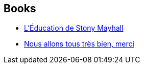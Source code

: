 :jbake-type: post
:jbake-status: published
:jbake-title: Daryl Gregory
:jbake-tags: author
:jbake-date: 2017-01-20
:jbake-depth: ../../
:jbake-uri: goodreads/authors/1343790.adoc
:jbake-bigImage: https://images.gr-assets.com/authors/1496872645p5/1343790.jpg
:jbake-source: https://www.goodreads.com/author/show/1343790
:jbake-style: goodreads goodreads-author no-index

## Books
* link:../books/9782266229708.html[L'Éducation de Stony Mayhall]
* link:../books/9782266277594.html[Nous allons tous très bien, merci]